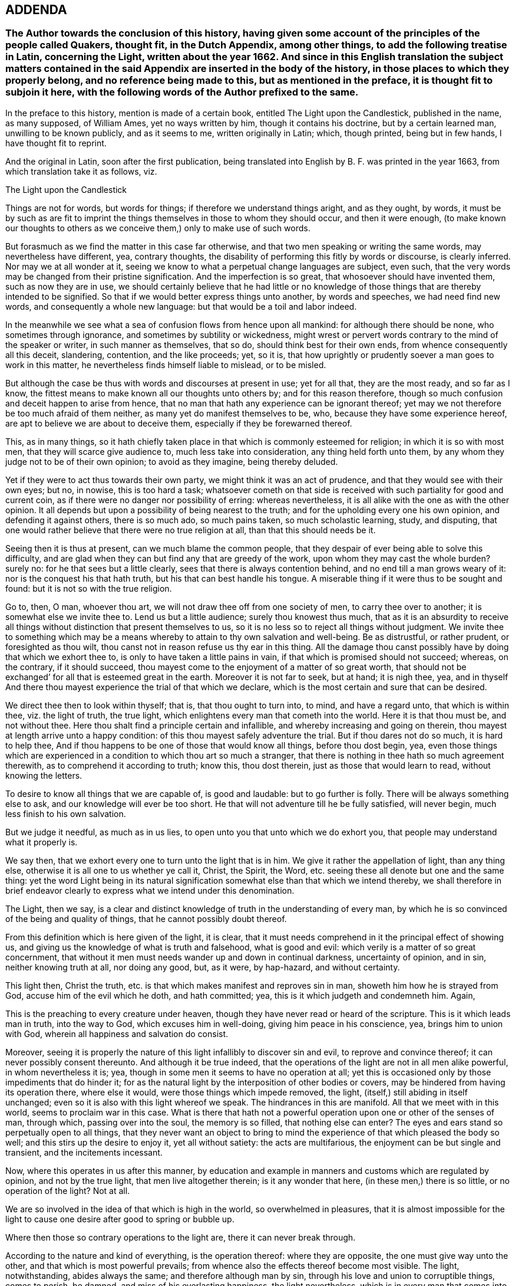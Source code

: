 == ADDENDA

[.blurb]
=== The Author towards the conclusion of this history, having given some account of the principles of the people called Quakers, thought fit, in the Dutch Appendix, among other things, to add the following treatise in Latin, concerning the Light, written about the year 1662. And since in this English translation the subject matters contained in the said Appendix are inserted in the body of the history, in those places to which they properly belong, and no reference being made to this, but as mentioned in the preface, it is thought fit to subjoin it here, with the following words of the Author prefixed to the same.

In the preface to this history, mention is made of a certain book,
entitled [.book-title]#The Light upon the Candlestick,# published in the name, as many supposed,
of William Ames, yet no ways written by him, though it contains his doctrine,
but by a certain learned man, unwilling to be known publicly, and as it seems to me,
written originally in Latin; which, though printed, being but in few hands,
I have thought fit to reprint.

And the original in Latin, soon after the first publication,
being translated into English by B. F. was printed in the year 1663,
from which translation take it as follows, viz.

[.embedded-content-document]
--

[.letter-heading]
The Light upon the Candlestick

Things are not for words, but words for things; if therefore we understand things aright,
and as they ought, by words,
it must be by such as are fit to imprint the things
themselves in those to whom they should occur,
and then it were enough,
(to make known our thoughts to others as we conceive
them,) only to make use of such words.

But forasmuch as we find the matter in this case far otherwise,
and that two men speaking or writing the same words, may nevertheless have different,
yea, contrary thoughts, the disability of performing this fitly by words or discourse,
is clearly inferred.
Nor may we at all wonder at it,
seeing we know to what a perpetual change languages are subject, even such,
that the very words may be changed from their pristine signification.
And the imperfection is so great, that whosoever should have invented them,
such as now they are in use,
we should certainly believe that he had little or no knowledge
of those things that are thereby intended to be signified.
So that if we would better express things unto another, by words and speeches,
we had need find new words, and consequently a whole new language:
but that would be a toil and labor indeed.

In the meanwhile we see what a sea of confusion flows from hence upon all mankind:
for although there should be none, who sometimes through ignorance,
and sometimes by subtility or wickedness,
might wrest or pervert words contrary to the mind of the speaker or writer,
in such manner as themselves, that so do, should think best for their own ends,
from whence consequently all this deceit, slandering, contention, and the like proceeds;
yet, so it is, that how uprightly or prudently soever a man goes to work in this matter,
he nevertheless finds himself liable to mislead, or to be misled.

But although the case be thus with words and discourses at present in use;
yet for all that, they are the most ready, and so far as I know,
the fittest means to make known all our thoughts unto others by;
and for this reason therefore,
though so much confusion and deceit happen to arise from hence,
that no man that hath any experience can be ignorant thereof;
yet may we not therefore be too much afraid of them neither,
as many yet do manifest themselves to be, who, because they have some experience hereof,
are apt to believe we are about to deceive them,
especially if they be forewarned thereof.

This, as in many things,
so it hath chiefly taken place in that which is commonly esteemed for religion;
in which it is so with most men, that they will scarce give audience to,
much less take into consideration, any thing held forth unto them,
by any whom they judge not to be of their own opinion; to avoid as they imagine,
being thereby deluded.

Yet if they were to act thus towards their own party,
we might think it was an act of prudence, and that they would see with their own eyes;
but no, in nowise, this is too hard a task;
whatsoever cometh on that side is received with such
partiality for good and current coin,
as if there were no danger nor possibility of erring: whereas nevertheless,
it is all alike with the one as with the other opinion.
It all depends but upon a possibility of being nearest to the truth;
and for the upholding every one his own opinion, and defending it against others,
there is so much ado, so much pains taken, so much scholastic learning, study,
and disputing, that one would rather believe that there were no true religion at all,
than that this should needs be it.

Seeing then it is thus at present, can we much blame the common people,
that they despair of ever being able to solve this difficulty,
and are glad when they can but find any that are greedy of the work,
upon whom they may cast the whole burden?
surely no: for he that sees but a little clearly,
sees that there is always contention behind, and no end till a man grows weary of it:
nor is the conquest his that hath truth, but his that can best handle his tongue.
A miserable thing if it were thus to be sought and found:
but it is not so with the true religion.

Go to, then, O man, whoever thou art, we will not draw thee off from one society of men,
to carry thee over to another; it is somewhat else we invite thee to.
Lend us but a little audience; surely thou knowest thus much,
that as it is an absurdity to receive all things
without distinction that present themselves to us,
so it is no less so to reject all things without judgment.
We invite thee to something which may be a means
whereby to attain to thy own salvation and well-being.
Be as distrustful, or rather prudent, or foresighted as thou wilt,
thou canst not in reason refuse us thy ear in this thing.
All the damage thou canst possibly have by doing that which we exhort thee to,
is only to have taken a little pains in vain,
if that which is promised should not succeed; whereas, on the contrary,
if it should succeed, thou mayest come to the enjoyment of a matter of so great worth,
that should not be exchanged`' for all that is esteemed great in the earth.
Moreover it is not far to seek, but at hand; it is nigh thee, yea,
and in thyself And there thou mayest experience the trial of that which we declare,
which is the most certain and sure that can be desired.

We direct thee then to look within thyself; that is, that thou ought to turn into,
to mind, and have a regard unto, that which is within thee, viz. the light of truth,
the true light, which enlightens every man that cometh into the world.
Here it is that thou must be, and not without thee.
Here thou shalt find a principle certain and infallible,
and whereby increasing and going on therein,
thou mayest at length arrive unto a happy condition:
of this thou mayest safely adventure the trial.
But if thou dares not do so much, it is hard to help thee,
And if thou happens to be one of those that would know all things,
before thou dost begin, yea,
even those things which are experienced in a condition to which thou art so much a stranger,
that there is nothing in thee hath so much agreement therewith,
as to comprehend it according to truth; know this, thou dost therein,
just as those that would learn to read, without knowing the letters.

To desire to know all things that we are capable of, is good and laudable:
but to go further is folly.
There will be always something else to ask, and our knowledge will ever be too short.
He that will not adventure till he be fully satisfied, will never begin,
much less finish to his own salvation.

But we judge it needful, as much as in us lies,
to open unto you that unto which we do exhort you,
that people may understand what it properly is.

We say then, that we exhort every one to turn unto the light that is in him.
We give it rather the appellation of light, than any thing else,
otherwise it is all one to us whether ye call it, Christ, the Spirit, the Word,
etc. seeing these all denote but one and the same thing:
yet the word Light being in its natural signification
somewhat else than that which we intend thereby,
we shall therefore in brief endeavor clearly to express
what we intend under this denomination.

The Light, then we say,
is a clear and distinct knowledge of truth in the understanding of every man,
by which he is so convinced of the being and quality of things,
that he cannot possibly doubt thereof.

From this definition which is here given of the light, it is clear,
that it must needs comprehend in it the principal effect of showing us,
and giving us the knowledge of what is truth and falsehood, what is good and evil:
which verily is a matter of so great concernment,
that without it men must needs wander up and down in continual darkness,
uncertainty of opinion, and in sin, neither knowing truth at all, nor doing any good,
but, as it were, by hap-hazard, and without certainty.

This light then, Christ the truth,
etc. is that which makes manifest and reproves sin in man,
showeth him how he is strayed from God, accuse him of the evil which he doth,
and hath committed; yea, this is it which judgeth and condemneth him.
Again,

This is the preaching to every creature under heaven,
though they have never read or heard of the scripture.
This is it which leads man in truth, into the way to God,
which excuses him in well-doing, giving him peace in his conscience, yea,
brings him to union with God, wherein all happiness and salvation do consist.

Moreover,
seeing it is properly the nature of this light infallibly to discover sin and evil,
to reprove and convince thereof; it can never possibly consent thereunto.
And although it be true indeed,
that the operations of the light are not in all men alike powerful,
in whom nevertheless it is; yea, though in some men it seems to have no operation at all;
yet this is occasioned only by those impediments that do hinder it;
for as the natural light by the interposition of other bodies or covers,
may be hindered from having its operation there, where else it would,
were those things which impede removed, the light,
(itself,) still abiding in itself unchanged;
even so it is also with this light whereof we speak.
The hindrances in this are manifold.
All that we meet with in this world, seems to proclaim war in this case.
What is there that hath not a powerful operation upon one or other of the senses of man,
through which, passing over into the soul, the memory is so filled,
that nothing else can enter?
The eyes and ears stand so perpetually open to all things,
that they never want an object to bring to mind the
experience of that which pleased the body so well;
and this stirs up the desire to enjoy it, yet all without satiety:
the acts are multifarious, the enjoyment can be but single and transient,
and the incitements incessant.

Now, where this operates in us after this manner,
by education and example in manners and customs which are regulated by opinion,
and not by the true light, that men live altogether therein; is it any wonder that here,
(in these men,) there is so little, or no operation of the light?
Not at all.

We are so involved in the idea of that which is high in the world,
so overwhelmed in pleasures,
that it is almost impossible for the light to cause
one desire after good to spring or bubble up.

Where then those so contrary operations to the light are,
there it can never break through.

According to the nature and kind of everything, is the operation thereof:
where they are opposite, the one must give way unto the other,
and that which is most powerful prevails;
from whence also the effects thereof become most visible.
The light, notwithstanding, abides always the same; and therefore although man by sin,
through his love and union to corruptible things, comes to perish, be damned,
and miss of his everlasting happiness, the light nevertheless,
which is in every man that comes into the world, abides forever unchangeable.

The light is also the first principle of religion.
For, seeing there can be no true religion without the knowledge of God,
and no knowledge of God without this light,
religion must necessarily have this light for its principle.

God being then known by this light,
according to the measure of knowledge which the finite and circumscribed
creature can have of the infinite and uncircumscriptible Creator,
man hath obtained a firm foundation, upon which he may build all firm and lasting things:
a principle whereby he may, without ever erring, guide the whole course of his life,
how he is to carry himself towards God, his neighbor, and himself, and all things else,
whereby he may happily attain unto his soul`'s salvation,
which consists only in union with God.
And thus this light is therefore the first principle of religion.

Without this light, there is no power or ability at all in man to do any good.

This must first raise him and quicken him out of the death of sin.
It is folly to expect any thing, where nothing is; there is no effect without a cause;
there must be something then which must cause a man to act, if he does any thing.

And this cause must have in it whatsoever the effect produced hath in it: as for example,
if the effects of light be produced, light must do it, and nothing else.

And therefore, is it not a silly thing,
that all men would have people to do this or that as good,
and leave this or that as evil, because they tell them so, without any more ado,
or at best assigning only the ac-customary motives thereto,
and think they have reason too, just as if this were enough?
Who can see such effects as are hereby required, included in this cause?
Not I, for my part.

Experience also teaches us the same;
else how could it all pass away in a train and custom, without any fruit:
these are therefore not the right means;
but such we must endeavor to furnish people with;
means from whence power may issue forth to do that which they are exhorted to.
Such is the nature of man, that he is moved to choose that which he judgeth to be best,
before the worst, and is always willing to change for the best.

Now if it so happens, as for the most part it doth,
that a man chooses the worst before the best, it is for want of knowledge,
and contrary to his aim, and so he errors, not being led by the true light.

Here then it should be begun;
it is easy leading a man to that which of himself he is desirous of:
if these now who make it their work to teach others,
were but led themselves by the true light,
knowing better things than those to which the multitude are linked so fast with love,
they would be able to hold them forth clearly to others:
and so making it their continual work,
it were impossible their labor should be fruitless; for people knowing better,
would do better.
Who remembers not the play of our youth, how much we were in love therewith,
and yet how ridiculous is it now unto us but to think upon it?
And why?
Because we now know that, which we judge better: hence, not by force,
but very easily and of itself, it comes in time to be worn out and pass away,
that there is now no desire nor motion moving thereunto.
How may we think then it would be,
if the soul came but once to apprehend those things aright which are durable and incorruptible,
and which infinitely transcend all bodily joys in worth?
So far as those things then should come to be esteemed
more glorious than all bodily things,
so much the more powerful would be the annihilation of those things in which all men,
even to old age, yea, death itself, do take so much delight;
and then we might hope and expect that those things, which are, indeed,
alone worthy to be known, would gain entrance, and being brought forth in the light,
would be also owned and received by every one,
according to the measure in which they should stand in the same light.

Hence from within, the amendment and conversion is to be waited for:
from within it must begin, if with a foundation; the outward then will follow of itself:
the weakest must give way to the strongest,
all depends but upon the knowledge of something better,
to make a true and lasting change.
Therefore to hold this forth to men, is the best thing we can give them.
This light is the inward ear, by which alone, and by no other, the voice of God,
viz. the truth, can be heard.

By this alone must the sense and mind of him that would signify any thing by words,
or any outwards sign, be comprehended and understood.
So that if the truth of God be presented to a man who stands not in the light of truth,
it is impossible he should understand it,
although he hears and comprehends the words after a manner,
yet he is still fenced off from the true sense and meaning thereof.

Hence therefore it is, that, among so many hearers,
there are so few that have ears to hear.

He that hears truth aright, that is, understands it well, must not stand out of,
but in the truth itself.

Therefore neither is it any wonder that all men do not understand
and conceive those things that are brought forth by the light.
Those only that stand in it are alone capable thereof.

The case being thus,
we see of how great concernment it is continually to exhort
and excite men to turn unto the light that is in them,
that so they may go on to such a condition and measure therein,
as to be fit to understand aright the word: that is, the truth of God,
because out of this there can be nothing understood,
and concluded from the words and writings given forth from the light, but mere opinions,
and probably errors.
This light, Christ, etc. is the truth and word of God, as hath been already said,
and everywhere appears by what we have hitherto laid down: for this is a living word,
and translates man from death to life, is powerful,
and enables a man to bear witness of it everywhere.

This is also the true rule according unto which all our actions are to be squared.

This hath the preeminence before any writing, scripture,
doctrine or any thing else that we meet with from without.
We are born into the world, and brought up, as every body knows;
from the very first we hear differences, every one pretends that he knows the matter,
and hath truth: one holds forth this, another that, to us.
If now the light which is in every man that comes into the world, shall not be judge,
whither shall we go.
To believe all, is impossible; to reject all, no less: who shall be judge here?
Who else can be, but the light within us.
For whatsoever comes from without, is the thing to be judged of: who then fitter;
seeing this is infallible?

Again, is not this, (the light,) that by which we must see and know God,
and so consequently that by which we must judge all things divine?
Certainly it is: then it follows also, that we can judge of no doctrine,
of no book that is divine, but by this light; and judging it thereby to be divine,
it cannot but be truly so.
As for example, if we experience that the book called the Bible,
in regard of the divine doctrine therein comprised,
hath such a harmony with that in which God is known,
that he must needs have been the author of it;
there cannot rationally any more powerful demonstration
be demanded.--With them that are thus,
the Scripture may become living and powerful, and not a dead letter,
as it must needs be to those men who have no feeling of this thing.
And from hence then it is apparent,
seeing this light must be preferred to all things
whatsoever that we meet with from without,
that then Man must first of all be directed to this: for without it what profit is there,
I pray, to be reaped any where by any external sign but by it?
Lay the book of the Scripture freely before any man;
let him also have all the fitness the universities can give him,
to look into it in its proper language in which it may have been first written,
what will all be without the light?
Nothing.
The letters, the words, are not the Scriptures, but the meaning alone is the Scripture,
and this meaning can never be truly and justly hit,
but by those alone that stand in the same light, out of which the Scriptures proceeded.

These are they then to whom the Scripture is a co-witness,
and as a seal of their being sons of God; while by experience they find themselves,
every one according to his measure,
in the same condition in`' which the saints formerly were,
who spake and wrote all those things comprehended in the book of the Scripture;
these then have the true understanding and meaning of the Scriptures,
not those that imagine unto themselves a meaning by opinion and guess,
through a thousand imaginations, without the least assurance of not erring;
which becomes the very ground of all jangling and contention.

In fine, this light in every man is the means to come to the knowledge of God.
And seeing all external signs must needs presuppose this knowledge,
therefore itself must need be immediate, without any external sign:
that signs must presuppose such a knowledge, is undeniable;
for these signs must either be words or effects, works or miracles.

If words, we see at first an impossibility in the thing itself:
for words are created and finite, and God who should make known himself by them,
uncreated and infinite: and therefore here is so infinite a difference,
that there is no manner of agreement,
nor any thing in the words by which they might be capable to do it.
But again, if you fly to the meaning of the words, as being fit for such a thing,
then that which we say will more manifestly appear; as put a case, for example-sake,
that God, about to make known himself by words, should say,
'`I am God,`' and that this should be the sign by which he would make himself known,
we see clearly, that it would be impossible for a man at first to know God by this:
for if he should comprehend any thing out of the sense of the words,
he must needs formerly have had the signification of the word, God,
and what he is to understand by it: in like manner, if God makes his will known to man,
the knowledge of God, which hath its original from the true light,
must precede and convince him, that that manifestation can be from none but God alone,
whereupon he is then sufficiently assured.

If by effects, or outward miraculous works, it is the same thing;
for these are no less created, no less finite:
and though we might observe something in the nature of a thing,
which might be too difficult for the power of any creature, which we know, to effect;
yet this at the utmost would be but a demonstration taken from our impotency,
and not from the nature and all the operations of it;
and this kind of demonstration could not be certain and stable,
till we were able clearly and distinctly to see that there was
not a concurrency of many causes to produce such an effect,
but that it must needs have been caused by an infinite and unlimited cause,
whom we call God?
But who knows this?
Or who can declare it?

Add to this, That the knowledge of God in all things must first be,
before the knowledge of any creature or particular thing;
so that no particular thing without this can be well known;
and consequently is altogether incapable to come to know God by,
or certainly to make known himself to man by.

Go to, then; without thyself, O man, thou hast no means to look for,
by which thou mayest know God.
Thou must abide within thyself, to the light that is in thee thou must turn thee,
there thou wilt find it, and no where else.

God is, considered in himself, nearest unto thee, and every man.
He that goeth forth of himself to any creature, thereby to know God, departs from God,
and so much the further, as he comes more to admire the creature,
and stand in contemplation thereof, to mistake himself by it.
This thou must then shun, and the contrary mind, viz. Mind the light that is in thee,
by it to work, unmovably and faithfully to persevere.

--

